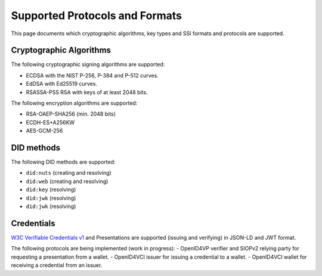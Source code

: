 .. _supported_protocols_and_formats:

Supported Protocols and Formats
===============================

This page documents which cryptographic algorithms, key types and SSI formats and protocols are supported.

Cryptographic Algorithms
************************
The following cryptographic signing algorithms are supported:

- ECDSA with the NIST P-256, P-384 and P-512 curves.
- EdDSA with Ed25519 curves.
- RSASSA-PSS RSA with keys of at least 2048 bits.

The following encryption algorithms are supported:

- RSA-OAEP-SHA256 (min. 2048 bits)
- ECDH-ES+A256KW
- AES-GCM-256

DID methods
***********

The following DID methods are supported:

- ``did:nuts`` (creating and resolving)
- ``did:web`` (creating and resolving)
- ``did:key`` (resolving)
- ``did:jwk`` (resolving)
- ``did:jwk`` (resolving)

Credentials
***********

`W3C Verifiable Credentials v1 <https://www.w3.org/TR/vc-data-model/>`_ and Presentations are supported (issuing and verifying) in JSON-LD and JWT format.

The following protocols are being implemented (work in progress):
- OpenID4VP verifier and SIOPv2 relying party for requesting a presentation from a wallet.
- OpenID4VCI issuer for issuing a credential to a wallet.
- OpenID4VCI wallet for receiving a credential from an issuer.